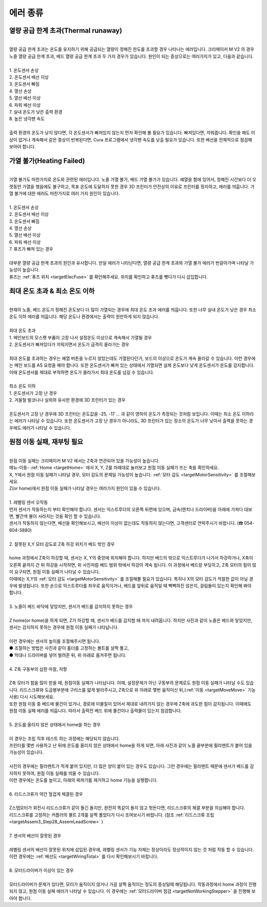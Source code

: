 에러 종류
--------------------------

.. raw:: html

    <style> 
    .orangecircle {color:#ff5300; font-size:20px} 
    .blackcircle {color:black; font-size:20px} 
    .bluecircle {color:#3172f4; font-size:20px}
    .skybluecircle {color:#00FFFF; font-size:20px}
    .yellowcircle {color:#fbbc05; font-size:20px}
    .subtitle {color:black; font-weight:bold; font-size:28px}
    .blackbold {color:black; font-weight:bold;}
    .redbold {color:red; font-weight:bold;}
    </style>

.. role:: orangecircle
.. role:: blackcircle
.. role:: bluecircle
.. role:: skybluecircle
.. role:: yellowcircle
.. role:: subtitle
.. role:: blackbold
.. role:: redbold

열량 공급 한계 초과(Thermal runaway)
^^^^^^^^^^^^^^^^^^^^^^^^^^^^^^^^^^^^

.. image:: /images/Maintenance/1_Error_1.jpg
   :width: 800

|
| 열량 공급 한계 초과는 온도를 유지하기 위해 공급되는 열량이 정해진 한도를 초과할 경우 나타나는 에러입니다. 크리메이커 M V2 의 경우 노즐 열량 공급 한계 초과, 베드 열량 공급 한계 초과 두 가지 경우가 있습니다. 원인이 되는 증상으로는 여러가지가 있고, 다음과 같습니다.

.. image:: /images/Maintenance/2_Error_1.jpg
   :width: 800

|
| :blackbold:`1. 온도센서 손상`
| :blackbold:`2. 온도센서 배선 이상`
| :blackbold:`3. 온도센서 빠짐`
| :blackbold:`4. 열선 손상`
| :blackbold:`5. 열선 배선 이상`
| :blackbold:`6. 파워 배선 이상`
| :blackbold:`7. 실내 온도가 낮은 출력 환경`
| :blackbold:`8. 높은 냉각팬 속도`

|
| 출력 환경의 온도가 낮지 않다면, 각 온도센서가 빠져있지 않는지 먼저 확인해 볼 필요가 있습니다. 빠져있다면, 끼워줍니다. 확인을 해도 이상이 없거나 계속해서 같은 증상이 반복된다면, Cura 프로그램에서 냉각팬 속도를 낮출 필요가 있습니다. 또한 배선을 전체적으로 점검해 보아야 합니다.


가열 불가(Heating Failed)
^^^^^^^^^^^^^^^^^^^^^^^^^^^^^^^^^^^^

|
| 가열 불가도 마찬가지로 온도와 관련된 에러입니다. 노즐 가열 불가, 베드 가열 불가가 있습니다. 예열을 함에 있어서, 정해진 시간보다 더 오랫동안 가열을 했음에도 불구하고, 목표 온도에 도달하지 못한 경우 3D 프린터가 안전상의 이유로 프린터를 정지하고, 에러를 띄웁니다. 가열 불가에 대한 에러도 마찬가지로 여러 가지 원인이 있습니다.

|
| :blackbold:`1. 온도센서 손상`
| :blackbold:`2. 온도센서 배선 이상`
| :blackbold:`3. 온도센서 빠짐`
| :blackbold:`4. 열선 손상`
| :blackbold:`5. 열선 배선 이상`
| :blackbold:`6. 파워 배선 이상`
| :blackbold:`7. 퓨즈가 빠져 있는 경우`

|
| 대부분 열량 공급 한계 초과의 원인과 유사합니다. 만일 에러가 나타난다면, 열량 공급 한계 초과와 가열 불가 에러가 번갈아가며 나타날 가능성이 높습니다.
| 퓨즈는 :ref:`퓨즈 위치 <targetElecFuse>` 를 확인해주세요. 위치를 확인하고 퓨즈를 뺏다가 다시 삽입합니다.


최대 온도 초과 & 최소 온도 이하
^^^^^^^^^^^^^^^^^^^^^^^^^^^^^^^^^^^^

|
| 현재의 노즐, 베드 온도가 정해진 온도보다 더 많이 가열되는 경우에 최대 온도 초과 에러를 띄웁니다. 또한 너무 실내 온도가 낮은 경우 최소 온도 이하 에러를 띄웁니다. 해당 온도나 환경에서는 출력이 원만하게 되지 않습니다.

|
| :blackbold:`최대 온도 초과`
| :blackbold:`1. 메인보드의 모스펫 부품이 고장 나서 설정온도 이상으로 계속해서 가열될 경우`
| :blackbold:`2. 온도센서가 빠져있다가 끼워지면서 온도가 급격히 올라가는 경우`

|
| 최대 온도를 초과하는 경우는 예열 버튼을 누르지 않았는데도 가열된다던가, 보드의 이상으로 온도가 계속 올라갈 수 있습니다. 이런 경우에는 메인 보드를 AS 요청을 해야 합니다. 또한 온도센서가 빠져 있는 상태에서 가열되면 실제 온도보다 낮게 온도센서가 온도를 감지합니다. 이때 온도센서를 제대로 부착하면 온도가 올라가서 최대 온도를 넘길 수 있습니다.

|
| :blackbold:`최소 온도 이하`
| :blackbold:`1. 온도센서가 고장 난 경우`
| :blackbold:`2. 겨울철 발코니나 실외와 유사한 환경에 3D 프린터가 있는 경우`

|
| 온도센서가 고장 난 경우에 3D 프린터는 온도값을 -25, -17 ... 과 같이 영하의 온도가 측정되는 것처럼 보입니다. 이때는 최소 온도 이하라는 에러가 나타날 수 있습니다. 또한 온도센서가 고장 난 경우가 아니라도, 3D 프린터가 있는 장소의 온도가 너무 낮아서 출력을 못하는 경우에도 에러가 나타날 수 있습니다. 

.. _targetFailedHoming:

원점 이동 실패, 재부팅 필요
^^^^^^^^^^^^^^^^^^^^^^^^^^^^^^^^^^^^

|
| 원점 이동 실패는 크리메이커 M V2 에서는 Z축과 연관되어 있을 가능성이 높습니다. 
| 메뉴-이동- :ref:`Home <targetHome>` 에서 X, Y, Z를 차례대로 눌러보고 원점 이동 실패가 뜨는 축을 확인하세요.
| X, Y에서 원점 이동 실패가 나타날 경우, 모터 감도의 문제일 가능성이 높습니다. :ref:`모터 감도 <targetMotorSensitivity>` 를 조절해보세요.
| Z(or home)에서 원점 이동 실패가 나타날 경우는 여러가지 원인이 있을 수 있습니다.

|
| :blackbold:`1. 레벨링 센서 오작동`

.. image:: /images/Maintenance/30_Error_5_1.png
   :width: 800

| 먼저 센서가 작동하는지 부터 확인해야 합니다. 센서는 익스트루더의 오른쪽 뒤편에 있으며, 금속(렌치나 드라이버)을 아래에 가져다 대보면, 빨간색 불이 사라지는 것을 확인 할 수 있습니다.

.. image:: /images/Maintenance/30_Error_5_2.jpg
   :width: 800

| 센서가 작동하지 않는다면, 배선을 확인해보시고, 배선이 이상이 없는데도 작동하지 않는다면, 고객센터로 연락주시기 바랍니다. (☎ 054-604-5880)

|
| :blackbold:`2. 잘못된 X,Y 모터 감도로 Z축 하강 위치가 베드 밖인 경우`

.. image:: /images/Maintenance/31_Error_6.jpg
   :width: 800

|
| home 과정에서 Z축이 하강할 때, 센서는 X, Y의 중앙에 위치해야 합니다. 하지만 베드의 밖으로 익스트루더가 나가서 하강하거나, X축이 오른쪽 끝까지 간 뒤 하강을 시작하면, 위 사진처럼 베드 범위 밖에서 하강이 계속 됩니다. 이 과정에서 베드랑 부딪히고, Z축 모터의 힘이 많이 요구되면, 원점 이동 실패가 나타날 수 있습니다.
| 이때에는 X,Y의 :ref:`모터 감도 <targetMotorSensitivity>` 를 조절해볼 필요가 있습니다. 특히나 X의 모터 감도가 적절한 값이 아닐 경우에 발생됩니다. 또한 손으로 익스트루더를 좌우로 움직이거나, 베드를 앞뒤로 움직일 때 뻑뻑하진 않은지, 걸림돌이 있는지 확인해 봐야 합니다.
|
| :blackbold:`3. 노즐이 베드 바닥에 닿았지만, 센서가 베드를 감지하지 못하는 경우`

.. image:: /images/Maintenance/32_Error_7.jpg
   :width: 600
   :align: center

|
| Z home(or home)을 하게 되면, Z가 하강할 때, 센서가 베드를 감지할 때 까지 내려옵니다. 하지만 사진과 같이 노즐은 베드와 닿았지만, 센서는 감지하지 못하는 경우에 원점 이동 실패가 나타납니다.
|
| 이런 경우에는 센서의 높이를 조절해주시면 됩니다. 

.. image:: /images/Maintenance/33_LevelingSensor_Bolt.png
   :width: 600
   :align: center

.. image:: /images/Maintenance/37_LevelingSensor_Adjust.png
   :width: 600
   :align: center

| :yellowcircle:`●` 조절하는 방법은 사진과 같이 홀더를 고정하는 볼트를 살짝 풀고, 
| :orangecircle:`●` 막대나 드라이버를 넣어 벌려준 뒤, 위 아래로 옮겨주면 됩니다.

|
| :blackbold:`4. Z축 구동부의 심한 마찰, 저항`

| 
| Z축 모터가 힘을 많이 받을 때, 원점이동 실패가 나타납니다. 이때, 설정문제가 아닌 구동부의 문제로도 원점 이동 실패가 나타날 수도 있습니다. 리드스크류와 도금봉부분에 구리스를 얇게 발라주시고, Z축으로 위 아래로 몇번 움직이신 뒤,(:ref:`이동 <targetMoveMove>` 기능 사용) 다시 시도해보세요.
| 또한 원점 이동 중 베드에 물건이 있거나, 경로에 이물질이 있어서 제대로 내려가지 않는 경우에 Z축에 과도한 힘이 감지됩니다. 이때에도 원점 이동 실패 에러를 띄웁니다. 따라서 출력전 베드 위에 물건이나 출력물이 있는지 점검합니다.

|
| :blackbold:`5. 온도를 올리지 않은 상태에서 home을 하는 경우`

|
| 이 경우는 조립 직후 테스트 하는 과정에는 해당되지 않습니다.
| 프린터를 몇번 사용하고 난 뒤에 온도를 올리지 않은 상태에서 home을 하게 되면, 아래 사진과 같이 노즐 끝부분에 필라멘트가 붙어 있을 가능성이 있습니다.

.. image:: /images/Maintenance/34_Error_9.jpg
   :width: 800

|
| 사진의 경우에는 필라멘트가 적게 붙어 있지만, 더 많은 양이 붙어 있는 경우도 있습니다. 그런 경우에는 필라멘트 때문에 센서가 베드를 감지하지 못하여, 원점 이동 실패를 띄울 수 있습니다.
| 이런 경우에는 온도를 높이고, 아래의 찌꺼기를 제거하고 home 기능을 실행합니다.

|
| :blackbold:`6. 리드스크류가 약간 헐겁게 체결된 경우`

|
| Z스텝모터가 회전시 리드스크류가 같이 돌긴 돌지만, 완전히 똑같이 돌지 않고 헛돈다면, 리드스크류의 체결 부분을 의심해야 합니다.
| 리드스크류를 고정하는 커플러의 볼트 2개를 살짝 풀었다가 다시 조여보시기 바랍니다. (참조 :ref:`리드스크류 조립 <targetAssem3_Step28_AssemLeadScrew>` )

|
| :blackbold:`7. 센서의 배선이 잘못된 경우`

|
| 레벨링 센서의 배선이 잘못된 위치에 삽입된 경우에, 레벨링 센서가 기능 자체는 정상이라도 정상적이지 않는 것 처럼 작동 할 수 있습니다. 이런 경우에는 :ref:`배선도 <targetWiringTotal>` 를 다시 확인해보시기 바랍니다.

|
| :blackbold:`8. 모터드라이버가 이상이 있는 경우`

|
| 모터드라이버가 문제가 있다면, 모터가 움직이지 않거나 가끔 살짝 움직이는 정도의 증상일때 해당됩니다. 작동과정에서 home 과정이 진행되지 않고, 원점 이동 실패 에러가 나타날 수 있습니다. 이 경우에는 :ref:`모터드라이버 점검 <targetNotWorkingStepper>` 을 진행해 보아야 합니다.


